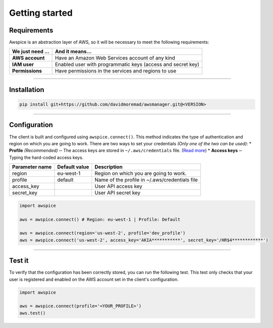 ===============
Getting started
===============

.. requirements-section

************
Requirements
************

Awspice is an abstraction layer of AWS, so it will be necessary to meet the following requirements:

+---------------------+-------------------------------------------------------------+
| We just need ...    | And it means...                                             |
+=====================+=============================================================+
| **AWS account**     | Have an Amazon Web Services account of any kind             |
+---------------------+-------------------------------------------------------------+
| **IAM user**        | Enabled user with programmatic keys (access and secret key) |
+---------------------+-------------------------------------------------------------+
| **Permissions**     | Have permissions in the services and regions to use         |
+---------------------+-------------------------------------------------------------+


------------------------------------------------------------------------------------------

.. installation-section

************
Installation
************

.. code-block:: bash

  pip install git+https://github.com/davidmoremad/awsmanager.git@<VERSION>


------------------------------------------------------------------------------------------

.. configuration-section

*************
Configuration
*************

The client is built and configured using ``awspice.connect()``. This method indicates the type of authentication and region on which you are going to work.
There are two ways to set your credentials *(Only one of the two can be used)*:
* **Profile** *(Recommended)* ─ The access keys are stored in ``~/.aws/credentials`` file. (`Read more <https://docs.aws.amazon.com/cli/latest/userguide/cli-chap-getting-started.html>`_)
* **Access keys** ─ Typing the hard-coded access keys.

+-----------------+-----------------+-------------------------------------------------+
| Parameter name  | Default value   | Description                                     |
+=================+=================+=================================================+
| region          | eu-west-1       | Region on which you are going to work.          |
+-----------------+-----------------+-------------------------------------------------+
| profile         | default         | Name of the profile in ~/.aws/credentials file  |
+-----------------+-----------------+-------------------------------------------------+
| access_key      |                 | User API access key                             |
+-----------------+-----------------+-------------------------------------------------+
| secret_key      |                 | User API secret key                             |
+-----------------+-----------------+-------------------------------------------------+


.. code-block:: python

  import awspice

  aws = awspice.connect() # Region: eu-west-1 | Profile: Default

  aws = awspice.connect(region='us-west-2', profile='dev_profile')
  aws = awspice.connect('us-west-2', access_key='AKIA***********', secret_key='/HR$4************')


------------------------------------------------------------------------------------------

.. test-section

*******
Test it
*******

To verify that the configuration has been correctly stored, you can run the following test.
This test only checks that your user is registered and enabled on the AWS account set in the client's configuration.

.. code-block:: python

  import awspice

  aws = awspice.connect(profile='<YOUR_PROFILE>')
  aws.test()
